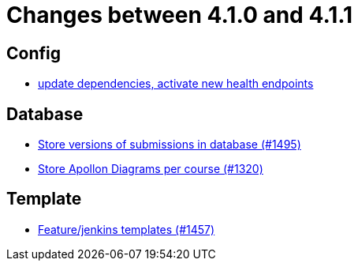 = Changes between 4.1.0 and 4.1.1

== Config

* link:https://www.github.com/ls1intum/Artemis/commit/4e8908c766f9fb8b1fbd5dfc081829bfd2e92f99[update dependencies, activate new health endpoints]


== Database

* link:https://www.github.com/ls1intum/Artemis/commit/bf3b3564bea413643d97b4895102f2d9b9dc21fa[Store versions of submissions in database (#1495)]
* link:https://www.github.com/ls1intum/Artemis/commit/6b96280998bb9a74aebfd2441a7c53259da41e66[Store Apollon Diagrams per course (#1320)]


== Template

* link:https://www.github.com/ls1intum/Artemis/commit/2c3a97904d5e9c6308480cf4e9a83bb7b0fcd47c[Feature/jenkins templates (#1457)]


